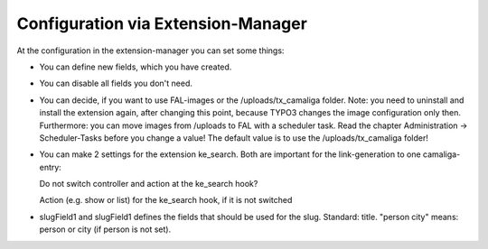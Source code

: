 ﻿

.. ==================================================
.. FOR YOUR INFORMATION
.. --------------------------------------------------
.. -*- coding: utf-8 -*- with BOM.

.. ==================================================
.. DEFINE SOME TEXTROLES
.. --------------------------------------------------
.. role::   underline
.. role::   typoscript(code)
.. role::   ts(typoscript)
   :class:  typoscript
.. role::   php(code)


Configuration via Extension-Manager
^^^^^^^^^^^^^^^^^^^^^^^^^^^^^^^^^^^

At the configuration in the extension-manager you can set some things:

- You can define new fields, which you have created.

- You can disable all fields you don't need.

- You can decide, if you want to use FAL-images or the /uploads/tx_camaliga folder.
  Note: you need to uninstall and install the extension again, after changing this point,
  because TYPO3 changes the image configuration only then. Furthermore: you can move images from /uploads to FAL
  with a scheduler task. Read the chapter Administration → Scheduler-Tasks before you change a value!
  The default value is to use the /uploads/tx_camaliga folder!

- You can make 2 settings for the extension ke_search. Both are important for the link-generation to one camaliga-entry::

  Do not switch controller and action at the ke_search hook?

  Action (e.g. show or list) for the ke_search hook, if it is not switched

- slugField1 and slugField1 defines the fields that should be used for the slug. Standard: title.
  "person city" means: person or city (if person is not set).